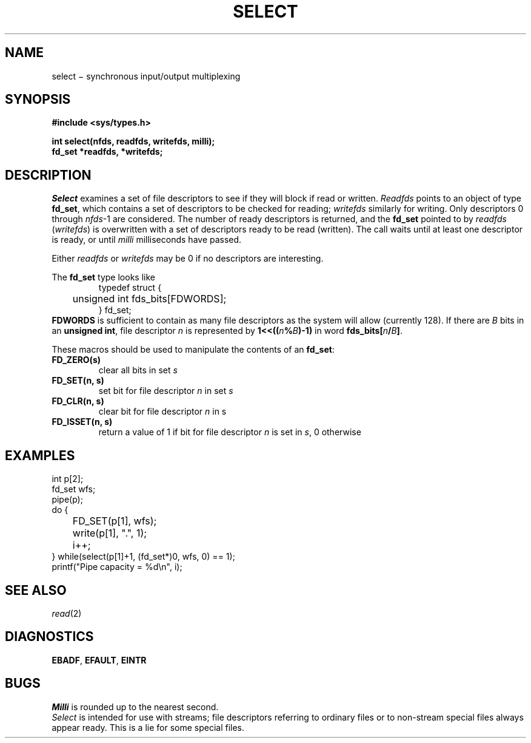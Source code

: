 .TH SELECT 2
.CT 2 file_io comm_proc
.SH NAME
select \(mi synchronous input/output multiplexing
.SH SYNOPSIS
.nf
.B #include <sys/types.h>
.PP
.B int select(nfds, readfds, writefds, milli);
.B fd_set *readfds, *writefds;
.fi
.SH DESCRIPTION
.I Select
examines a set of file descriptors
to see if they will block if read or written.
.I Readfds
points to an object of type
.BR fd_set ,
which contains a set of descriptors to be checked for reading;
.I writefds
similarly for writing.
Only descriptors
0 through
.IR nfds \-1
are considered.
The number of ready descriptors is returned,
and the
.B fd_set
pointed to by
.I readfds
.RI ( writefds )
is overwritten with a set of descriptors
ready to be read
(written).
The call waits until at least one descriptor is ready,
or until
.I milli
milliseconds have passed.
.PP
Either
.I readfds
or
.I writefds
may be 0
if no descriptors are interesting.
.PP
The
.BR fd_set
type looks like
.RS
.EX
typedef struct {
	unsigned int fds_bits[FDWORDS];
} fd_set;
.EE
.RE
.B FDWORDS
is sufficient to contain as many file descriptors as the system will allow
(currently 128).
If there are
.I B
bits in an
.BR "unsigned int" ,
file descriptor
.I n
is represented by
.BI "1<<((" n % B )-1)
in word
.BI fds_bits[ n / B ]\c
\&.
.PP
These macros should be used
to manipulate the contents
of an
.BR fd_set :
.TF FD_ISSET(n,\0s)
.TP
.PD 0
.B FD_ZERO(s)
clear all bits
in set
.I s
.TP
.B "FD_SET(n, s)
set bit for file descriptor
.I n
in set
.I s
.TP
.B "FD_CLR(n, s)
clear bit for file descriptor
.I n
in s
.TP
.B "FD_ISSET(n, s)
return a value of 1
if bit for file descriptor
.I n
is set in
.IR s ,
0 otherwise
.PD
.SH EXAMPLES
.EX
int p[2];
fd_set wfs;
pipe(p);
do {
	FD_SET(p[1], wfs);
	write(p[1], ".", 1);
	i++;
} while(select(p[1]+1, (fd_set*)0, wfs, 0) == 1);
printf("Pipe capacity = %d\en", i);
.EE
.SH "SEE ALSO"
.IR read (2)
.SH DIAGNOSTICS
.BR EBADF ,
.BR EFAULT ,
.BR EINTR
.SH BUGS
.I Milli
is rounded up to the nearest second.
.br
.I Select
is intended for use with streams;
file descriptors referring to ordinary files
or to non-stream special files
always appear ready.
This is a lie for some special files.
